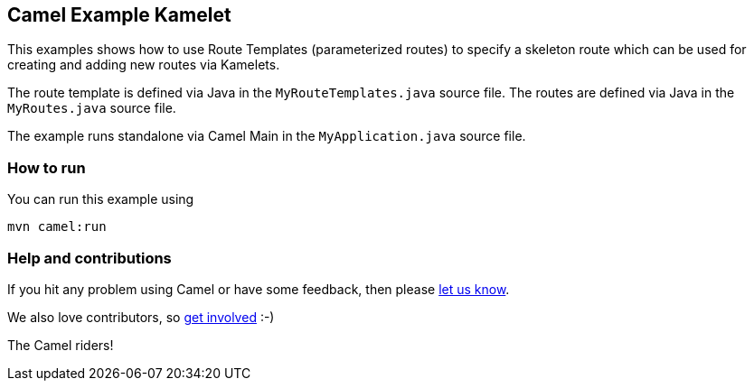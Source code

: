 == Camel Example Kamelet

This examples shows how to use Route Templates (parameterized routes) to specify a skeleton route
which can be used for creating and adding new routes via Kamelets.

The route template is defined via Java in the `MyRouteTemplates.java` source file.
The routes are defined via Java in the `MyRoutes.java` source file.

The example runs standalone via Camel Main in the `MyApplication.java` source file.

=== How to run

You can run this example using

    mvn camel:run

=== Help and contributions

If you hit any problem using Camel or have some feedback, then please
https://camel.apache.org/support.html[let us know].

We also love contributors, so
https://camel.apache.org/contributing.html[get involved] :-)

The Camel riders!
